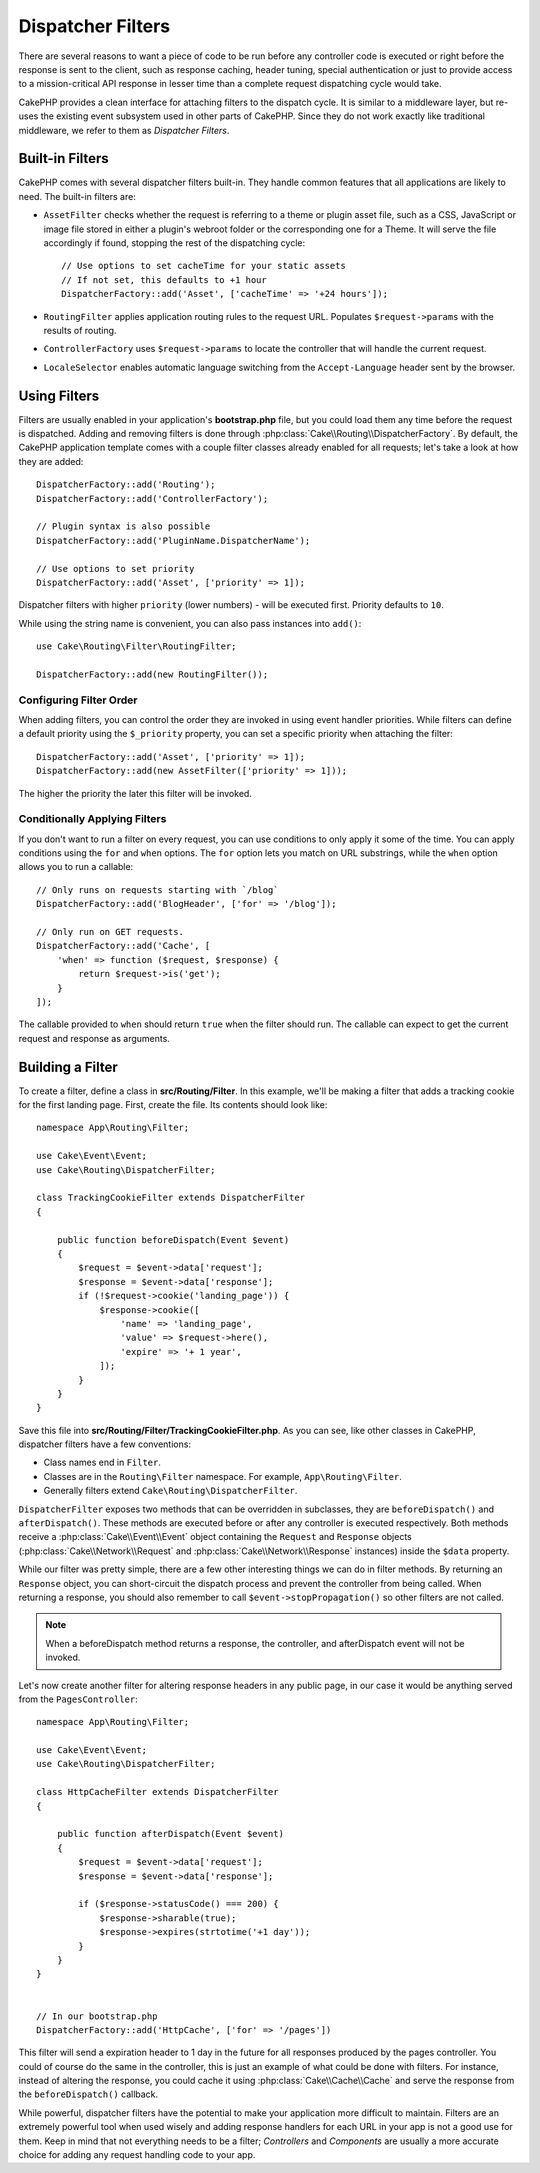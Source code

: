 Dispatcher Filters
##################

There are several reasons to want a piece of code to be run before any
controller code is executed or right before the response is sent to the client,
such as response caching, header tuning, special authentication or just to
provide access to a mission-critical API response in lesser time than a complete
request dispatching cycle would take.

CakePHP provides a clean interface for attaching filters to the dispatch
cycle. It is similar to a middleware layer, but re-uses the existing event
subsystem used in other parts of CakePHP. Since they do not work exactly
like traditional middleware, we refer to them as *Dispatcher Filters*.

Built-in Filters
================

CakePHP comes with several dispatcher filters built-in. They handle common
features that all applications are likely to need. The built-in filters are:

* ``AssetFilter`` checks whether the request is referring to a theme
  or plugin asset file, such as a CSS, JavaScript or image file stored in either a
  plugin's webroot folder or the corresponding one for a Theme. It will serve the
  file accordingly if found, stopping the rest of the dispatching cycle::

        // Use options to set cacheTime for your static assets
        // If not set, this defaults to +1 hour
        DispatcherFactory::add('Asset', ['cacheTime' => '+24 hours']);

* ``RoutingFilter`` applies application routing rules to the request URL.
  Populates ``$request->params`` with the results of routing.
* ``ControllerFactory`` uses ``$request->params`` to locate the controller that
  will handle the current request.
* ``LocaleSelector`` enables automatic language switching from the ``Accept-Language``
  header sent by the browser.

Using Filters
=============

Filters are usually enabled in your application's **bootstrap.php** file, but
you could load them any time before the request is dispatched.  Adding
and removing filters is done through :php:class:`Cake\\Routing\\DispatcherFactory`. By
default, the CakePHP application template comes with a couple filter classes
already enabled for all requests; let's take a look at how they are added::

    DispatcherFactory::add('Routing');
    DispatcherFactory::add('ControllerFactory');

    // Plugin syntax is also possible
    DispatcherFactory::add('PluginName.DispatcherName');

    // Use options to set priority
    DispatcherFactory::add('Asset', ['priority' => 1]);

Dispatcher filters with higher ``priority`` (lower numbers) - will be executed
first.  Priority defaults to ``10``.

While using the string name is convenient, you can also pass instances into
``add()``::

    use Cake\Routing\Filter\RoutingFilter;

    DispatcherFactory::add(new RoutingFilter());

Configuring Filter Order
------------------------

When adding filters, you can control the order they are invoked in using
event handler priorities. While filters can define a default priority using the
``$_priority`` property, you can set a specific priority when attaching the
filter::

    DispatcherFactory::add('Asset', ['priority' => 1]);
    DispatcherFactory::add(new AssetFilter(['priority' => 1]));

The higher the priority the later this filter will be invoked.

Conditionally Applying Filters
------------------------------

If you don't want to run a filter on every request, you can use conditions to
only apply it some of the time. You can apply conditions using the ``for`` and
``when`` options. The ``for`` option lets you match on URL substrings, while the
``when`` option allows you to run a callable::

    // Only runs on requests starting with `/blog`
    DispatcherFactory::add('BlogHeader', ['for' => '/blog']);

    // Only run on GET requests.
    DispatcherFactory::add('Cache', [
        'when' => function ($request, $response) {
            return $request->is('get');
        }
    ]);

The callable provided to ``when`` should return ``true`` when the filter should run.
The callable can expect to get the current request and response as arguments.

Building a Filter
=================

To create a filter, define a class in **src/Routing/Filter**. In this example,
we'll be making a filter that adds a tracking cookie for the first landing
page. First, create the file. Its contents should look like::

    namespace App\Routing\Filter;

    use Cake\Event\Event;
    use Cake\Routing\DispatcherFilter;

    class TrackingCookieFilter extends DispatcherFilter
    {

        public function beforeDispatch(Event $event)
        {
            $request = $event->data['request'];
            $response = $event->data['response'];
            if (!$request->cookie('landing_page')) {
                $response->cookie([
                    'name' => 'landing_page',
                    'value' => $request->here(),
                    'expire' => '+ 1 year',
                ]);
            }
        }
    }

Save this file into **src/Routing/Filter/TrackingCookieFilter.php**. As you can see, like other
classes in CakePHP, dispatcher filters have a few conventions:

* Class names end in ``Filter``.
* Classes are in the ``Routing\Filter`` namespace. For example,
  ``App\Routing\Filter``.
* Generally filters extend ``Cake\Routing\DispatcherFilter``.

``DispatcherFilter`` exposes two methods that can be overridden in subclasses,
they are ``beforeDispatch()`` and ``afterDispatch()``. These methods are
executed before or after any controller is executed respectively. Both methods
receive a :php:class:`Cake\\Event\\Event` object containing the ``Request`` and
``Response`` objects (:php:class:`Cake\\Network\\Request` and
:php:class:`Cake\\Network\\Response` instances) inside the ``$data`` property.

While our filter was pretty simple, there are a few other interesting things we
can do in filter methods. By returning an ``Response`` object, you can
short-circuit the dispatch process and prevent the controller from being called.
When returning a response, you should also remember to call
``$event->stopPropagation()`` so other filters are not called.

.. note::

    When a beforeDispatch method returns a response, the controller, and
    afterDispatch event will not be invoked.

Let's now create another filter for altering response headers in any public
page, in our case it would be anything served from the ``PagesController``::

    namespace App\Routing\Filter;

    use Cake\Event\Event;
    use Cake\Routing\DispatcherFilter;

    class HttpCacheFilter extends DispatcherFilter
    {

        public function afterDispatch(Event $event)
        {
            $request = $event->data['request'];
            $response = $event->data['response'];

            if ($response->statusCode() === 200) {
                $response->sharable(true);
                $response->expires(strtotime('+1 day'));
            }
        }
    }


    // In our bootstrap.php
    DispatcherFactory::add('HttpCache', ['for' => '/pages'])

This filter will send a expiration header to 1 day in the future for
all responses produced by the pages controller. You could of course do the same
in the controller, this is just an example of what could be done with filters.
For instance, instead of altering the response, you could cache it using
:php:class:`Cake\\Cache\\Cache` and serve the response from the ``beforeDispatch()``
callback.

While powerful, dispatcher filters have the potential to make your application
more difficult to maintain. Filters are an extremely powerful tool when used
wisely and adding response handlers for each URL in your app is not a good use for
them. Keep in mind that not everything needs to be a filter; `Controllers` and
`Components` are usually a more accurate choice for adding any request handling
code to your app.

.. meta::
    :title lang=en: Dispatcher Filters
    :description lang=en: Dispatcher filters are a middleware layer for CakePHP allowing to alter the request or response before it is sent
    :keywords lang=en: middleware, filters, dispatcher, request, response, rack, application stack, events, beforeDispatch, afterDispatch, router
